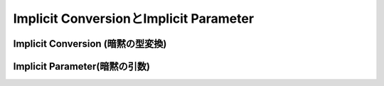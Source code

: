 Implicit ConversionとImplicit Parameter
--------------------------------------------

Implicit Conversion (暗黙の型変換)
________________________________________

Implicit Parameter(暗黙の引数)
________________________________________


